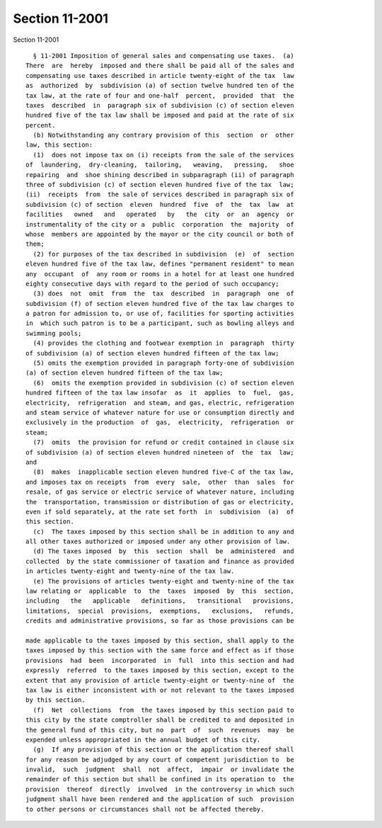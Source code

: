 Section 11-2001
===============

Section 11-2001 ::    
        
     
        § 11-2001 Imposition of general sales and compensating use taxes.  (a)
      There  are  hereby  imposed and there shall be paid all of the sales and
      compensating use taxes described in article twenty-eight of the tax  law
      as  authorized  by  subdivision (a) of section twelve hundred ten of the
      tax law, at the rate of four and one-half  percent,  provided  that  the
      taxes  described  in  paragraph six of subdivision (c) of section eleven
      hundred five of the tax law shall be imposed and paid at the rate of six
      percent.
        (b) Notwithstanding any contrary provision of this  section  or  other
      law, this section:
        (1)  does not impose tax on (i) receipts from the sale of the services
      of  laundering,  dry-cleaning,  tailoring,   weaving,   pressing,   shoe
      repairing  and  shoe shining described in subparagraph (ii) of paragraph
      three of subdivision (c) of section eleven hundred five of the tax  law;
      (ii)  receipts  from  the sale of services described in paragraph six of
      subdivision (c) of section  eleven  hundred  five  of  the  tax  law  at
      facilities   owned   and   operated   by   the  city  or  an  agency  or
      instrumentality of the city or a  public  corporation  the  majority  of
      whose  members are appointed by the mayor or the city council or both of
      them;
        (2) for purposes of the tax described in subdivision  (e)  of  section
      eleven hundred five of the tax law, defines "permanent resident" to mean
      any  occupant  of  any room or rooms in a hotel for at least one hundred
      eighty consecutive days with regard to the period of such occupancy;
        (3) does  not  omit  from  the  tax  described  in  paragraph  one  of
      subdivision (f) of section eleven hundred five of the tax law charges to
      a patron for admission to, or use of, facilities for sporting activities
      in  which such patron is to be a participant, such as bowling alleys and
      swimming pools;
        (4) provides the clothing and footwear exemption in  paragraph  thirty
      of subdivision (a) of section eleven hundred fifteen of the tax law;
        (5) omits the exemption provided in paragraph forty-one of subdivision
      (a) of section eleven hundred fifteen of the tax law;
        (6)  omits the exemption provided in subdivision (c) of section eleven
      hundred fifteen of the tax law insofar  as  it  applies  to  fuel,  gas,
      electricity,  refrigeration  and steam, and gas, electric, refrigeration
      and steam service of whatever nature for use or consumption directly and
      exclusively in the production  of  gas,  electricity,  refrigeration  or
      steam;
        (7)  omits  the provision for refund or credit contained in clause six
      of subdivision (a) of section eleven hundred nineteen of  the  tax  law;
      and
        (8)  makes  inapplicable section eleven hundred five-C of the tax law,
      and imposes tax on receipts  from  every  sale,  other  than  sales  for
      resale, of gas service or electric service of whatever nature, including
      the  transportation, transmission or distribution of gas or electricity,
      even if sold separately, at the rate set forth  in  subdivision  (a)  of
      this section.
        (c)  The taxes imposed by this section shall be in addition to any and
      all other taxes authorized or imposed under any other provision of law.
        (d) The taxes imposed  by  this  section  shall  be  administered  and
      collected  by the state commissioner of taxation and finance as provided
      in articles twenty-eight and twenty-nine of the tax law.
        (e) The provisions of articles twenty-eight and twenty-nine of the tax
      law relating or  applicable  to  the  taxes  imposed  by  this  section,
      including   the   applicable   definitions,   transitional   provisions,
      limitations,  special  provisions,  exemptions,   exclusions,   refunds,
      credits and administrative provisions, so far as those provisions can be
    
      made applicable to the taxes imposed by this section, shall apply to the
      taxes imposed by this section with the same force and effect as if those
      provisions  had  been  incorporated  in  full  into this section and had
      expressly  referred  to the taxes imposed by this section, except to the
      extent that any provision of article twenty-eight or twenty-nine of  the
      tax law is either inconsistent with or not relevant to the taxes imposed
      by this section.
        (f)  Net  collections  from  the taxes imposed by this section paid to
      this city by the state comptroller shall be credited to and deposited in
      the general fund of this city, but no  part  of  such  revenues  may  be
      expended unless appropriated in the annual budget of this city.
        (g)  If any provision of this section or the application thereof shall
      for any reason be adjudged by any court of competent jurisdiction to  be
      invalid,  such  judgment  shall  not  affect,  impair  or invalidate the
      remainder of this section but shall be confined in its operation to  the
      provision  thereof  directly  involved  in the controversy in which such
      judgment shall have been rendered and the application of such  provision
      to other persons or circumstances shall not be affected thereby.
    
    
    
    
    
    
    